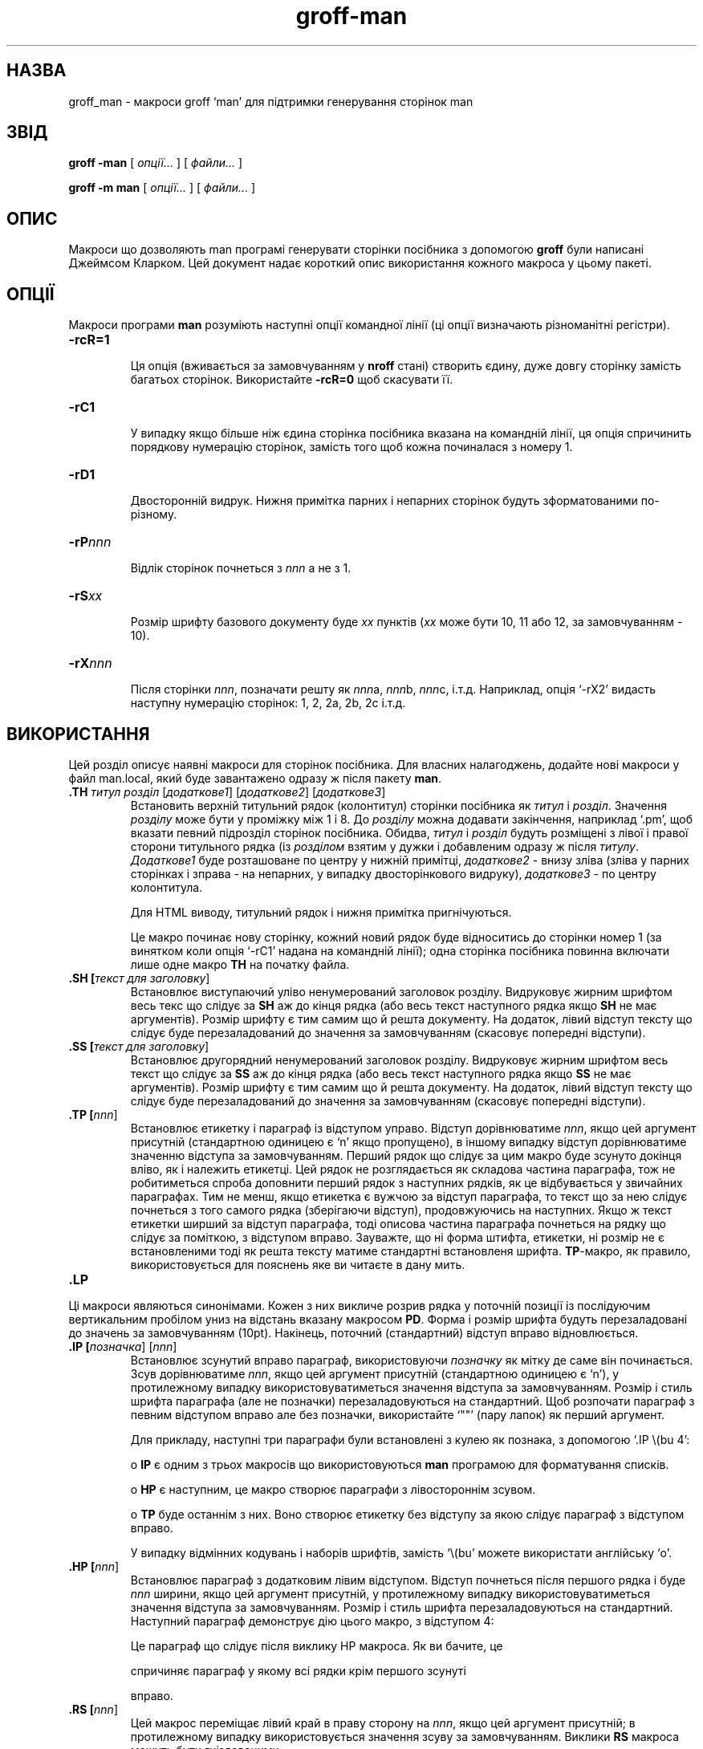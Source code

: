 ." © 2005-2007 DLOU, GNU FDL
." URL: <http://docs.linux.org.ua/index.php/Man_Contents>
." Supported by <docs@linux.org.ua>
."
." Permission is granted to copy, distribute and/or modify this document
." under the terms of the GNU Free Documentation License, Version 1.2
." or any later version published by the Free Software Foundation;
." with no Invariant Sections, no Front-Cover Texts, and no Back-Cover Texts.
." 
." A copy of the license is included  as a file called COPYING in the
." main directory of the man-pages-* source package.
."
." This manpage has been automatically generated by wiki2man.py
." This tool can be found at: <http://wiki2man.sourceforge.net>
." Please send any bug reports, improvements, comments, patches, etc. to
." E-mail: <wiki2man-develop@lists.sourceforge.net>.

.TH "groff-man" "7" "2007-10-27-16:31" "© 2005-2007 DLOU, GNU FDL" "2007-10-27-16:31"

.SH "НАЗВА"
.PP

groff_man \- макроси groff `man' для підтримки генерування сторінок man

.SH "ЗВІД"
.PP

\fBgroff \-man\fR [ \fIопції...\fR ] [ \fIфайли...\fR ]
.br

\fBgroff \-m man\fR [ \fIопції...\fR ] [ \fIфайли...\fR ]

.SH "ОПИС"
.PP

Макроси що дозволяють man програмі генерувати сторінки посібника з допомогою \fBgroff\fR були написані Джеймсом Кларком. Цей документ надає короткий опис використання кожного макроса у цьому пакеті.

.SH "ОПЦІЇ"
.PP

Макроси програми \fBman\fR розуміють наступні опції командної лінії (ці опції визначають різноманітні регістри).

.TP
.B \-rcR=1
 Ця опція (вживається за замовчуванням у \fBnroff\fR стані) створить єдину, дуже довгу сторінку замість багатьох сторінок. Використайте             \fB\-rcR=0\fR щоб скасувати її.

.TP
.B \-rC1
 У випадку якщо більше ніж єдина сторінка посібника вказана на командній лінії, ця опція спричинить порядкову нумерацію сторінок, замість того щоб кожна починалася з номеру 1.

.TP
.B \-rD1
 Двосторонній видрук. Нижня примітка парних і непарних сторінок будуть зформатованими по\-різному. 

.TP
.B \-rP\fInnn\fR
 Відлік сторінок почнеться з \fInnn\fR а не з 1.

.TP
.B \-rS\fIxx\fR
 Розмір шрифту базового документу буде \fIxx\fR пунктів (\fIxx\fR може бути             10, 11 або 12, за замовчуванням \- 10).

.TP
.B \-rX\fInnn\fR
 Після сторінки \fInnn\fR, позначати решту як \fInnn\fRa, \fInnn\fRb, \fInnn\fRc, і.т.д. Наприклад, опція `\-rX2' видасть наступну нумерацію сторінок:              1, 2, 2a, 2b, 2c і.т.д.

.SH "ВИКОРИСТАННЯ"
.PP

Цей розділ описує наявні макроси для сторінок посібника. Для власних налагоджень, додайте нові макроси у файл man.local, який буде завантажено одразу ж після  пакету \fBman\fR.

.TP
.B .TH \fIтитул\fR \fIрозділ\fR [\fIдодаткове1\fR] [\fIдодаткове2\fR] [\fIдодаткове3\fR]
          Встановить верхній титульний рядок (колонтитул)  сторінки посібника як \fIтитул\fR і \fIрозділ\fR. Значення \fIрозділу\fR може бути у проміжку між 1 і 8.  До \fIрозділу\fR можна додавати закінчення, наприклад `.pm', щоб вказати певний підрозділ сторінок посібника. Обидва, \fIтитул\fR і \fIрозділ\fR будуть розміщені з лівої і правої сторони титульного рядка (із \fIрозділом\fR взятим у дужки і добавленим одразу ж після             \fIтитулу\fR. \fIДодаткове1\fR буде розташоване по центру у нижній примітці,             \fIдодаткове2\fR \- внизу зліва (зліва у парних сторінках і зправа \- на непарних, у випадку двосторінкового видруку), \fIдодаткове3\fR \- по центру колонтитула.
.br

.br
Для HTML виводу, титульний рядок і нижня примітка пригнічуються. 
.br

.br
Це макро починає нову сторінку, кожний новий рядок буде відноситись до сторінки номер 1 (за винятком коли опція `\-rC1' надана на командній лінії); одна сторінка посібника повинна включати лише одне макро \fBTH\fR на початку файла.

.TP
.B .SH [\fIтекст для заголовку\fR]
 Встановлює виступаючий уліво ненумерований заголовок розділу. Видруковує жирним шрифтом весь текс що слідує за \fBSH\fR аж до кінця рядка (або весь текст наступного рядка якщо \fBSH\fR не має аргументів). Розмір шрифту є тим самим що й решта документу. На додаток, лівий відступ тексту що слідує буде перезаладований до значення за замовчуванням (скасовує попередні відступи).

.TP
.B .SS [\fIтекст для заголовку\fR]
 Встановлює другорядний ненумерований заголовок розділу. Видруковує жирним шрифтом весь текст що слідує за \fBSS\fR аж до кінця  рядка (або весь текст наступного рядка якщо \fBSS\fR не має аргументів). Розмір шрифту є тим самим що й решта документу. На додаток, лівий відступ тексту що слідує буде перезаладований до значення за замовчуванням (скасовує попередні відступи).

.TP
.B .TP [\fInnn\fR]
 Встановлює етикетку і параграф із відступом управо. Відступ             дорівнюватиме \fInnn\fR, якщо цей аргумент присутній (стандартною одиницею є `n' якщо пропущено), в іншому випадку відступ дорівнюватиме значенню відступа за замовчуванням. Перший рядок що слідує за цим макро буде зсунуто докінця вліво, як і належить етикетці. Цей рядок не розглядається як складова частина параграфа, тож не робитиметься спроба доповнити перший рядок з наступних рядків, як це відбувається  у звичайних параграфах. Тим не менш, якщо етикетка є вужчою за відступ параграфа, то текст що за нею слідує почнеться з того самого рядка (зберігаючи відступ), продовжуючись на наступних. Якщо ж текст етикетки ширший за відступ параграфа, тоді описова частина параграфа почнеться на рядку що слідує за поміткою, з відступом              вправо. Зауважте, що ні форма штифта, етикетки, ні розмір не є встановленими тоді як решта тексту матиме стандартні встановленя шрифта. \fBTP\fR\-макро, як правило, використовується для пояснень яке ви читаєте в дану мить.

.TP
.B .LP
.br
.PP
.br
.P
 Ці макроси являються синонімами. Кожен з них викличе розрив рядка у поточній позиції із послідуючим вертикальним пробілом униз на відстань вказану макросом \fBPD\fR. Форма і розмір шрифта будуть перезаладовані до значень за замовчуванням (10pt). Накінець,  поточний (стандартний) відступ вправо відновлюється. 

.TP
.B .IP [\fIпозначка\fR] [\fInnn\fR]
 Встановлює зсунутий вправо параграф, використовуючи \fIпозначку\fR як мітку де саме він починається. Зсув дорівнюватиме \fInnn\fR, якщо цей аргумент присутній (стандартною одиницею є `n'), у протилежному випадку використовуватиметься значення відступа за замовчуванням. Розмір і стиль шрифта параграфа (але не позначки) перезаладовуються на стандартний. Щоб розпочати параграф з певним відступом вправо але без позначки, використайте `""' (пару лапок) як перший аргумент.
.br

.br
Для прикладу, наступні три параграфи були встановлені з кулею як познака, з допомогою `.IP \e(bu 4':
.br

.br

.br
o    \fBIP\fR є одним з трьох макросів що використовуються \fBman\fR  програмою для форматування списків.
.br

.br

.br
o    \fBHP\fR є наступним, це макро створює параграфи з лівостороннім зсувом.
.br

.br

.br
o    \fBTP\fR буде останнім з них. Воно створює етикетку без відступу за якою слідує параграф з відступом вправо.
.br

.br

У випадку відмінних кодувань і наборів шрифтів, замість `\e(bu' можете використати англійську `o'.

.TP
.B .HP [\fInnn\fR]
 Встановлює параграф з додатковим лівим відступом. Відступ почнеться             після першого рядка і буде \fInnn\fR ширини, якщо цей аргумент присутній, у протилежному випадку використовуватиметься значення відступа за замовчуванням. Розмір і стиль шрифта перезаладовуються на стандартний. Наступний параграф демонструє дію цього макро, з відступом 4:
.br

.br

.br
Це параграф що слідує після виклику HP макроса. Як ви бачите, це
.br

.br
    спричиняє параграф у якому всі рядки крім першого зсунуті
.br

.br
    вправо.

.TP
.B .RS [\fInnn\fR]
 Цей макрос переміщає лівий край в праву сторону на \fInnn\fR, якщо цей  аргумент присутній; в протилежному випадку використовується значення зсуву за замовчуванням. Виклики \fBRS\fR макроса можуть бути гніздованими.

.TP
.B .RE [\fInnn\fR]
 Цей макрос переміщає лівий край назад на \fInnn\fR рівень; якщо не              надано аргументу \- переміщає одним рівнем назад. Перший рівень (тобто не було ще виклику \fBRS\fR) числиться під номером 1, і кожний  виклик \fBRS\fR збільшує це значення на 1.

Як висновок, наступні макроси спричинюють розрив рядка з вставленим вертикальним пробілом (кількість якого можна регулювати з допомогою макроса \fBPD\fR): \fBSH\fR, \fBSS\fR, \fBTP\fR, \fBLP\fR (\fBPP\fR, \fBP\fR), \fBIP\fR і \fBHP\fR. Макроси \fBRS\fR та \fBRE\fR також зумовлюють розрив рядка, але без вертикального пробілу.

.SH "МАКРОСИ ДЛЯ ВСТАНОВЛЮВАННЯ ШРИФТУ"
.PP

Стандартним шрифтом є Roman, стандартним розміром шрифта \- 10 пунктів (1/72 дюйма).

.TP
.B .SH [\fIтекст\fR]
 Виводить текст на тому самому рядку або на наступному на один              пункт менший розміром ніж розмір шрифта за замовчуванням.

.TP
.B .SB [\fIтекст\fR]
 Виводить жирним шрифтом текст на тому самому рядку або на              наступному, розмір шрифта також на один пункт менший ніж за замовчуванням.

.TP
.B .BI \fIтекст\fR
 Виводить текст на тому самому рядку почергово жирним шрифтом             або курсивом. Текст повинен знаходитись на тому самому рядку що і виклик макроса. Таким чином,
.br

.br
    .BI це "слово і" те
.br

.br
виведе `це' i `те' жирним шрифтом, тоді як `слово і' \- курсивом.

.TP
.B .IB \fIтекст\fR
 Виводить текст на тому самому рядку почергово жирним шрифтом             або курсивом. Текст повинен знаходитись на тому самому рядку що і виклик макроса.

.TP
.B .RI \fIтекст\fR
 Виводить текст на тому самому рядку почергово у Roman або курсивом.             Текст повинен знаходитись на тому самому рядку що і виклик макроса. 

.TP
.B .IR \fIтекст\fR
 Виводить текст на тому самому рядку почергово курсивом або у Roman.             Текст повинен знаходитись на тому самому рядку що і виклик макроса. 

.RS
.nf
       

.fi
.RE
.TP
.B .BR \fIтекст\fR
 Виводить текст на тому самому рядку почергово жирним шрифтом або у              Roman. Текст повинен знаходитись на тому самому рядку що і виклик макроса.

.RS
.nf
 

.fi
.RE
.TP
.B .RB \fIтекст\fR
 Виводить текст на тому самому рядку почергово у Roman або жирним             шрифтом. Текст повинен знаходитись на тому самому рядку що і виклик макроса.

.TP
.B .R [\fIтекст\fR]
 Виводить текст у Roman гарнітурі. Якщо текст відсутній на тому             самому рядку що й макрос, тоді текст на наступному рядку з'явиться у Roman. Це гарнітура за замовчуванням до якої текст повернеться після закінчення обробки інших макросів.

.TP
.B .B [\fIтекст\fR]
 Виводить текст жирним шрифтом. Якщо текст відсутній на тому             самому рядку що й макрос, тоді текст на наступному рядку з'явиться жирним шрифтом.

.TP
.B .I [\fIтекст\fR]
 Виводить текст курсивом. Якщо текст відсутній на тому              самому рядку що й макрос, тоді текст на наступному рядку з'явиться курсивом.

.SH "РІЗНЕ"
.PP

Відступ за замовчуванням буде 7.2n для всіх приладів, за винятком grohtml, що ігнорує відступи.  

.TP
.B .br
 Викличе розрив поточного рядка.

.TP
.B .sp [\fInnn\fR]
 Викличе розрив поточного рядка на \fInnn\fR відстань.

.TP
.B \ef[B|I|P|R]
 Встановлює шрифт ланцюжка що за ним слідує до жирного (\fBB\fR), курсива (\fBI\fR), стандартного (\fBP\fR) або Roman (\fBR\fR). Так, наприклад `\efI\fIслово\fR\efR' виведе \fIслово\fR курсивом і решту рядка у Roman.

.TP
.B .DT
 Встановлює крок табуляції 0.5 інчів. Оскільки цей макрос завжди  викликається під час звертання до \fBTH\fR, має зміст викликати \fBDT\fR тільки  у випадку коли крок табуляції було змінено.

.TP
.B .PD [\fBnnn\fR]
 Налагоджує порожній простір перед новим параграфом. 
Необов'язковий аргумент вказує скільки саме відступити вниз (одиницями за              замовчуванням є `v'); без жодних параметрів, значення буде перезаладоване на стандартне (1 рядок для tty приладів i 0.v для решти). Це впливатиме на макроси \fBSH\fR, \fBSS\fR, \fBTP\fR, \fBLP\fR (\fBPP\fR, \fBP\fR), \fBIP\fR та \fBHP\fR.

Наступні рядки є встановленими:

.RS
.nf
 

.fi
.RE
.TP
.B \e*S
 Скине розмір шрифта до стандартного.

.TP
.B \e*R
 Знак реєстрації.

.TP
.B \e*(Tm
 Знак торгової марки.  

.RS
.nf
              

.fi
.RE
.TP
.B \e*(lq
.br
\e*(rq
 Ліві і праві лапки. Це дорівнює відповідним `\e(lq' і `\e(rq'.

Якщо необхідний препроцесор, такий як \fBtbl\fR або \fBeqn\fR, стало поширеним робити  перший рядок сторінки посібника як:

.RS
.\e" \fIслово\fR
.RE

Зверніть увагу на один пробіл після подвійних лапок. \fIСлово\fR складається з знаків, необхідних препроцесору: `e' для \fBeqn\fR, `r' для \fBrefer\fR, `t' для \fBtbl\fR. Сучасні втілення \fBman\fR програми читають цей перший рядок і автоматично викликають відповідний препроцесор.

.SH "ФАЙЛИ"
.PP

.TP
.B man.tmac
.br
an.tmac
 Ці файли відіграють роль обгорток для того щоб викликати \fBandoc.tmac\fR.

.TP
.B andoc.tmac
 Цей файл перевіряє чи вживаються макроси \fBman\fR, чи необхідно використати пакет \fBmdoc\fR.

.TP
.B an\-old.tmac
 Всі макроси \fBman\fR містяться у цьому файлі.

.TP
.B man.local
 Місцеві зміни і налаштування повинні бути поміщеними у цей файл.

.SH "ДИВІТЬСЯ ТАКОЖ"
.PP

Оскільки макроси \fBman\fR складаються з набору запитів \fBgroff\fR, є можливим замінити функціональність макросів \fBman\fR індивідуальними викликами \fBgroff\fR, якщо необхідно. Повний список запитів можна знайти на

http://www.cs.pdx.edu/~trent/gnu/groff/groff_toc.html

\fBtbl\fR(1), \fBeqn\fR(1), \fBrefer\fR(1), \fBman\fR(1)

.SH "АВТОР"
.PP

Ця сторінка посібника була написана Сюзаною Г. Клейнман <sgk@debian.org> для Debian GNU/Linux. Поправки і доповнення зроблені Вернером Лембергом <wl@gnu.org>. Тепер цей посібник є частиною дистрибутиву GNU troff.

\-\-\-\-
Переклав українською Віталій Цибуляк <vi@uatech.atspace.com>

